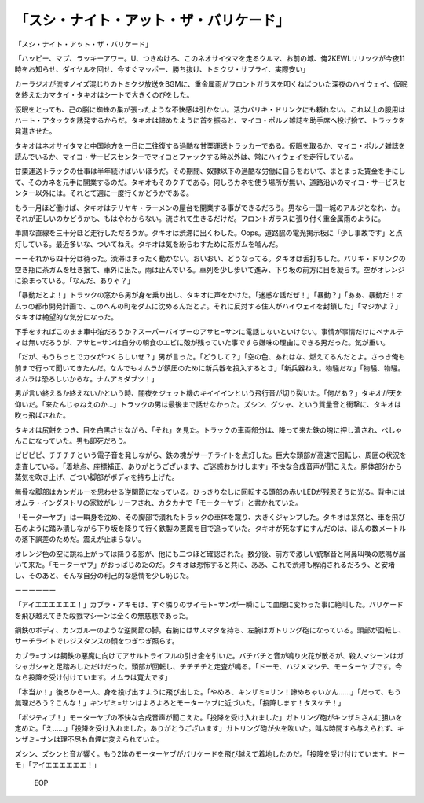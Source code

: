============================================================
「スシ・ナイト・アット・ザ・バリケード」
============================================================

「スシ・ナイト・アット・ザ・バリケード」

「ハッピー、マブ、ラッキーアワー。U、つきぬけろ、このネオサイタマを走るクルマ、お前の城、俺2KEWLリリックが今夜11時をお知らせ、ダイヤルを回せ、今すぐマッポー、勝ち抜け、トミクジ・サプライ、実際安い」

カーラジオが流すノイズ混じりのトミクジ放送をBGMに、重金属雨がフロントガラスを叩くねばついた深夜のハイウェイ、仮眠を終えたカマタイ・タキオはシートで大きくのびをした。

仮眠をとっても、己の脳に蜘蛛の巣が張ったような不快感は引かない。活力バリキ・ドリンクにも頼れない。これ以上の服用はハート・アタックを誘発するからだ。タキオは諦めたように首を振ると、マイコ・ポルノ雑誌を助手席へ投げ捨て、トラックを発進させた。

タキオはネオサイタマと中国地方を一日に二往復する過酷な甘栗運送トラッカーである。仮眠を取るか、マイコ・ポルノ雑誌を読んでいるか、マイコ・サービスセンターでマイコとファックする時以外は、常にハイウェイを走行している。

甘栗運送トラックの仕事は半年続けばいいほうだ。その期間、奴隷以下の過酷な労働に自らをおいて、まとまった賃金を手にして、そのカネを元手に開業するのだ。タキオもそのクチである。何しろカネを使う場所が無い、道路沿いのマイコ・サービスセンター以外には。それとて週に一度行くかどうかである。

もう一月ほど働けば、タキオはテリヤキ・ラーメンの屋台を開業する事ができるだろう。男なら一国一城のアルジとなれ、か。それが正しいのかどうかも、もはやわからない。流されて生きるだけだ。フロントガラスに張り付く重金属雨のように。

単調な直線を三十分ほど走行しただろうか。タキオは渋滞に出くわした。Oops。道路脇の電光掲示板に「少し事故です」と点灯している。最近多いな、ついてねえ。タキオは気を紛らわすために茶ガムを噛んだ。

ーーそれから四十分は待った。渋滞はまったく動かない。おいおい、どうなってる。タキオは舌打ちした。バリキ・ドリンクの空き瓶に茶ガムを吐き捨て、車外に出た。雨は止んでいる。車列を少し歩いて進み、下り坂の前方に目を凝らす。空がオレンジに染まっている。「なんだ、ありゃ？」

「暴動だとよ！」トラックの窓から男が身を乗り出し、タキオに声をかけた。「迷惑な話だぜ！」「暴動？」「ああ、暴動だ！オムラの都市開発計画で、このへんの町をダムに沈めるんだとよ。それに反対する住人がハイウェイを封鎖した」「マジかよ？」タキオは絶望的な気分になった。

下手をすればこのまま車中泊だろうか？スーパーバイザーのアサヒ=サンに電話しないといけない。事情が事情だけにペナルティは無いだろうが、アサヒ=サンは自分の朝食のエビに殻が残っていた事ですら嫌味の理由にできる男だった。気が重い。

「だが、もうちっとでカタがつくらしいぜ？」男が言った。「どうして？」「空の色、あれはな、燃えてるんだとよ。さっき俺も前まで行って聞いてきたんだ。なんでもオムラが鎮圧のために新兵器を投入するとさ」「新兵器ねえ。物騒だな」「物騒、物騒。オムラは恐ろしいからな。ナムアミダブツ！」

男が言い終えるか終えないかという時、闇夜をジェット機のキイイインという飛行音が切り裂いた。「何だあ？」タキオが天を仰いだ。「来たんじゃねえのか…」トラックの男は最後まで話せなかった。ズシン、グシャ、という質量音と衝撃に、タキオは吹っ飛ばされた。

タキオは尻餅をつき、目を白黒させながら、「それ」を見た。トラックの車両部分は、降って来た鉄の塊に押し潰され、ぺしゃんこになっていた。男も即死だろう。

ピピピピ、チチチチという電子音を発しながら、鉄の塊がサーチライトを点灯した。巨大な頭部が高速で回転し、周囲の状況を走査している。「着地点、座標補正、ありがとうございます、ご迷惑おかけします」不快な合成音声が聞こえた。胴体部分から蒸気を吹き上げ、ごつい脚部がボディを持ち上げた。

無骨な脚部はカンガルーを思わせる逆関節になっている。ひっきりなしに回転する頭部の赤いLEDが残忍そうに光る。背中にはオムラ・インダストリの家紋がレリーフされ、カタカナで「モーターヤブ」と書かれていた。

「モーターヤブ」は一瞬身を沈め、その脚部で潰れたトラックの車体を蹴り、大きくジャンプした。タキオは呆然と、車を飛び石のように踏み潰しながら下り坂を降りて行く鉄製の悪魔を目で追っていた。タキオが死なずにすんだのは、ほんの数メートルの落下誤差のためだ。震えが止まらない。

オレンジ色の空に跳ね上がっては降りる影が、他にも二つほど確認された。数分後、前方で激しい銃撃音と阿鼻叫喚の悲鳴が届いて来た。「モーターヤブ」がおっぱじめたのだ。タキオは恐怖すると共に、ああ、これで渋滞も解消されるだろう、と安堵し、そのあと、そんな自分の利己的な感情を少し恥じた。

ーーーーーー

「アイエエエエエエ！」カブラ・アキモは、すぐ隣りのサイモト=サンが一瞬にして血煙に変わった事に絶叫した。バリケードを飛び越えてきた殺戮マシーンは全くの無慈悲であった。

鋼鉄のボディ、カンガルーのような逆関節の脚。右腕にはサスマタを持ち、左腕はガトリング砲になっている。頭部が回転し、サーチライトでレジスタンスの顔をつぎつぎ照らす。

カブラ=サンは鋼鉄の悪魔に向けてアサルトライフルの引き金を引いた。バチバチと音が鳴り火花が散るが、殺人マシーンはガシャガシャと足踏みしただけだった。頭部が回転し、チチチチと走査が鳴る。「ドーモ、ハジメマシテ、モーターヤブです。今なら投降を受け付けています。オムラは寛大です」

「本当か！」後ろから一人、身を投げ出すように飛び出した。「やめろ、キンザミ=サン！諦めちゃいかん……」「だって、もう無理だろう？こんな！」キンザミ=サンはよろよろとモーターヤブに近づいた。「投降します！タスケテ！」

「ポジティブ！」モーターヤブの不快な合成音声が聞こえた。「投降を受け入れました」ガトリング砲がキンザミさんに狙いを定めた。「え……」「投降を受け入れました。ありがとうございます」ガトリング砲が火を吹いた。叫ぶ時間すら与えられず、キンザミ=サンは理不尽も血煙に変えられていた。

ズシン、ズシンと音が響く。もう2体のモーターヤブがバリケードを飛び越えて着地したのだ。「投降を受け付けています。ドーモ」「アイエエエエエエ！」

 EOP
